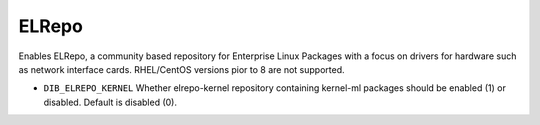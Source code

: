 ======
ELRepo
======

Enables ELRepo, a community based repository for Enterprise Linux Packages with a focus
on drivers for hardware such as network interface cards. RHEL/CentOS versions pior to 8
are not supported.

* ``DIB_ELREPO_KERNEL`` Whether elrepo-kernel repository containing kernel-ml packages
  should be enabled (1) or disabled. Default is disabled (0).

